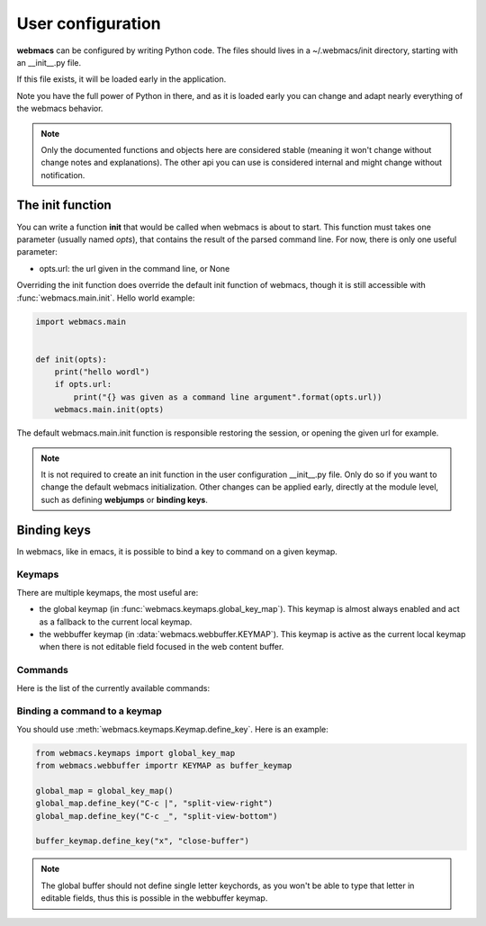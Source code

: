 User configuration
==================

**webmacs** can be configured by writing Python code. The files should lives in
a ~/.webmacs/init directory, starting with an _\_init_\_.py file.

If this file exists, it will be loaded early in the application.

Note you have the full power of Python in there, and as it is loaded early you
can change and adapt nearly everything of the webmacs behavior.

.. note::

   Only the documented functions and objects here are considered stable (meaning
   it won't change without change notes and explanations). The other api you can
   use is considered internal and might change without notification.


The init function
*****************

You can write a function **init** that would be called when webmacs is about to
start. This function must takes one parameter (usually named *opts*), that
contains the result of the parsed command line. For now, there is only one
useful parameter:

- opts.url:  the url given in the command line, or None

Overriding the init function does override the default init function of webmacs,
though it is still accessible with :func:`webmacs.main.init`. Hello world
example:

.. code-block:: python

   import webmacs.main


   def init(opts):
       print("hello wordl")
       if opts.url:
           print("{} was given as a command line argument".format(opts.url))
       webmacs.main.init(opts)


The default webmacs.main.init function is responsible restoring the session, or
opening the given url for example.


.. note::

   It is not required to create an init function in the user configuration
   _\_init_\_.py file. Only do so if you want to change the default webmacs
   initialization. Other changes can be applied early, directly at the module
   level, such as defining **webjumps** or **binding keys**.


Binding keys
************

In webmacs, like in emacs, it is possible to bind a key to command on a given keymap.

Keymaps
-------

There are multiple keymaps, the most useful are:

- the global keymap (in :func:`webmacs.keymaps.global_key_map`). This
  keymap is almost always enabled and act as a fallback to the current
  local keymap.

- the webbuffer keymap (in :data:`webmacs.webbuffer.KEYMAP`). This
  keymap is active as the current local keymap when there is not
  editable field focused in the web content buffer.


Commands
--------

Here is the list of the currently available commands:

.. webmacs-commands::


Binding a command to a keymap
-----------------------------

You should use :meth:`webmacs.keymaps.Keymap.define_key`. Here is an example:

.. code-block:: python

   from webmacs.keymaps import global_key_map
   from webmacs.webbuffer importr KEYMAP as buffer_keymap

   global_map = global_key_map()
   global_map.define_key("C-c |", "split-view-right")
   global_map.define_key("C-c _", "split-view-bottom")

   buffer_keymap.define_key("x", "close-buffer")


.. note::

   The global buffer should not define single letter keychords, as you
   won't be able to type that letter in editable fields, thus this is
   possible in the webbuffer keymap.



